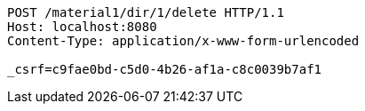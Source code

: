 [source,http,options="nowrap"]
----
POST /material1/dir/1/delete HTTP/1.1
Host: localhost:8080
Content-Type: application/x-www-form-urlencoded

_csrf=c9fae0bd-c5d0-4b26-af1a-c8c0039b7af1
----